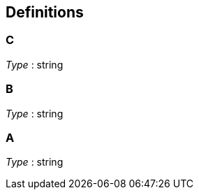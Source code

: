 
[[_definitions]]
== Definitions

[[_c]]
=== C
_Type_ : string


[[_b]]
=== B
_Type_ : string


[[_a]]
=== A
_Type_ : string



